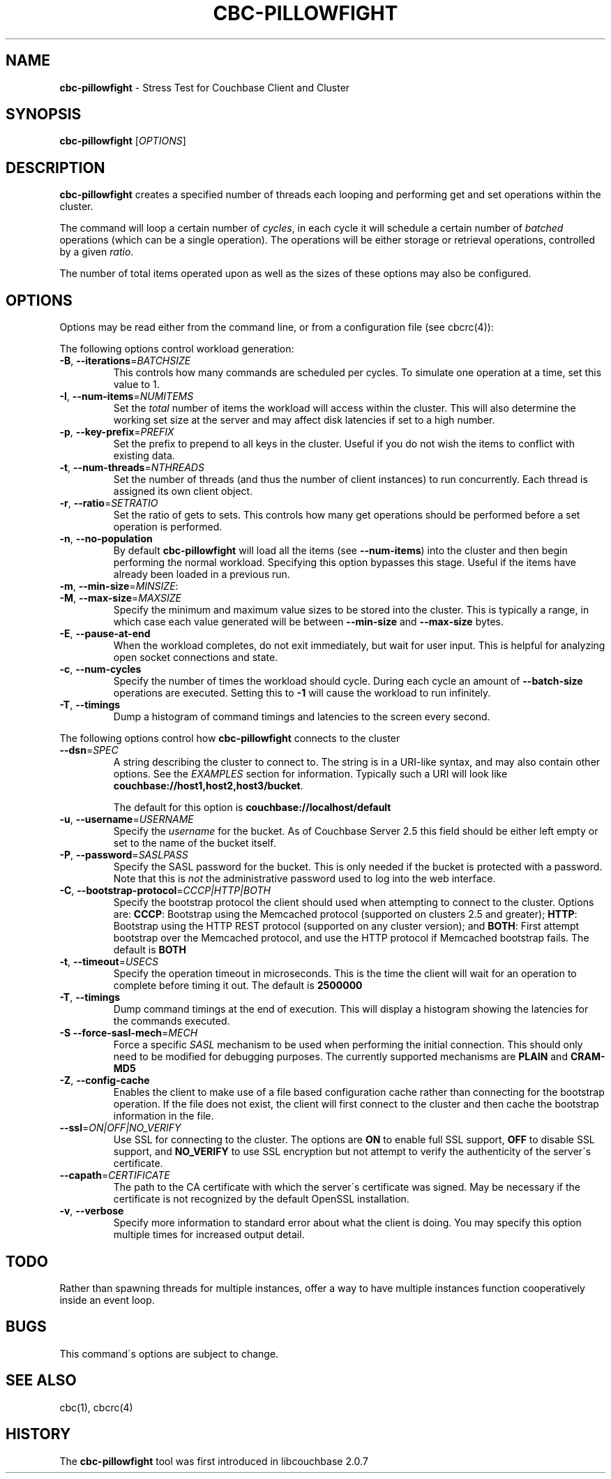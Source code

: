.\" generated with Ronn/v0.7.3
.\" http://github.com/rtomayko/ronn/tree/0.7.3
.
.TH "CBC\-PILLOWFIGHT" "1" "June 2014" "" ""
.
.SH "NAME"
\fBcbc\-pillowfight\fR \- Stress Test for Couchbase Client and Cluster
.
.SH "SYNOPSIS"
\fBcbc\-pillowfight\fR [\fIOPTIONS\fR]
.
.SH "DESCRIPTION"
\fBcbc\-pillowfight\fR creates a specified number of threads each looping and performing get and set operations within the cluster\.
.
.P
The command will loop a certain number of \fIcycles\fR, in each cycle it will schedule a certain number of \fIbatched\fR operations (which can be a single operation)\. The operations will be either storage or retrieval operations, controlled by a given \fIratio\fR\.
.
.P
The number of total items operated upon as well as the sizes of these options may also be configured\.
.
.SH "OPTIONS"
Options may be read either from the command line, or from a configuration file (see cbcrc(4)):
.
.P
The following options control workload generation:
.
.TP
\fB\-B\fR, \fB\-\-iterations\fR=\fIBATCHSIZE\fR
This controls how many commands are scheduled per cycles\. To simulate one operation at a time, set this value to 1\.
.
.TP
\fB\-I\fR, \fB\-\-num\-items\fR=\fINUMITEMS\fR
Set the \fItotal\fR number of items the workload will access within the cluster\. This will also determine the working set size at the server and may affect disk latencies if set to a high number\.
.
.TP
\fB\-p\fR, \fB\-\-key\-prefix\fR=\fIPREFIX\fR
Set the prefix to prepend to all keys in the cluster\. Useful if you do not wish the items to conflict with existing data\.
.
.TP
\fB\-t\fR, \fB\-\-num\-threads\fR=\fINTHREADS\fR
Set the number of threads (and thus the number of client instances) to run concurrently\. Each thread is assigned its own client object\.
.
.TP
\fB\-r\fR, \fB\-\-ratio\fR=\fISETRATIO\fR
Set the ratio of gets to sets\. This controls how many get operations should be performed before a set operation is performed\.
.
.TP
\fB\-n\fR, \fB\-\-no\-population\fR
By default \fBcbc\-pillowfight\fR will load all the items (see \fB\-\-num\-items\fR) into the cluster and then begin performing the normal workload\. Specifying this option bypasses this stage\. Useful if the items have already been loaded in a previous run\.
.
.TP
\fB\-m\fR, \fB\-\-min\-size\fR=\fIMINSIZE\fR:

.
.TP
\fB\-M\fR, \fB\-\-max\-size\fR=\fIMAXSIZE\fR
Specify the minimum and maximum value sizes to be stored into the cluster\. This is typically a range, in which case each value generated will be between \fB\-\-min\-size\fR and \fB\-\-max\-size\fR bytes\.
.
.TP
\fB\-E\fR, \fB\-\-pause\-at\-end\fR
When the workload completes, do not exit immediately, but wait for user input\. This is helpful for analyzing open socket connections and state\.
.
.TP
\fB\-c\fR, \fB\-\-num\-cycles\fR
Specify the number of times the workload should cycle\. During each cycle an amount of \fB\-\-batch\-size\fR operations are executed\. Setting this to \fB\-1\fR will cause the workload to run infinitely\.
.
.TP
\fB\-T\fR, \fB\-\-timings\fR
Dump a histogram of command timings and latencies to the screen every second\.
.
.P
The following options control how \fBcbc\-pillowfight\fR connects to the cluster
.
.TP
\fB\-\-dsn\fR=\fISPEC\fR
A string describing the cluster to connect to\. The string is in a URI\-like syntax, and may also contain other options\. See the \fIEXAMPLES\fR section for information\. Typically such a URI will look like \fBcouchbase://host1,host2,host3/bucket\fR\.
.
.IP
The default for this option is \fBcouchbase://localhost/default\fR
.
.TP
\fB\-u\fR, \fB\-\-username\fR=\fIUSERNAME\fR
Specify the \fIusername\fR for the bucket\. As of Couchbase Server 2\.5 this field should be either left empty or set to the name of the bucket itself\.
.
.TP
\fB\-P\fR, \fB\-\-password\fR=\fISASLPASS\fR
Specify the SASL password for the bucket\. This is only needed if the bucket is protected with a password\. Note that this is \fInot\fR the administrative password used to log into the web interface\.
.
.TP
\fB\-C\fR, \fB\-\-bootstrap\-protocol\fR=\fICCCP|HTTP|BOTH\fR
Specify the bootstrap protocol the client should used when attempting to connect to the cluster\. Options are: \fBCCCP\fR: Bootstrap using the Memcached protocol (supported on clusters 2\.5 and greater); \fBHTTP\fR: Bootstrap using the HTTP REST protocol (supported on any cluster version); and \fBBOTH\fR: First attempt bootstrap over the Memcached protocol, and use the HTTP protocol if Memcached bootstrap fails\. The default is \fBBOTH\fR
.
.TP
\fB\-t\fR, \fB\-\-timeout\fR=\fIUSECS\fR
Specify the operation timeout in microseconds\. This is the time the client will wait for an operation to complete before timing it out\. The default is \fB2500000\fR
.
.TP
\fB\-T\fR, \fB\-\-timings\fR
Dump command timings at the end of execution\. This will display a histogram showing the latencies for the commands executed\.
.
.TP
\fB\-S\fR \fB\-\-force\-sasl\-mech\fR=\fIMECH\fR
Force a specific \fISASL\fR mechanism to be used when performing the initial connection\. This should only need to be modified for debugging purposes\. The currently supported mechanisms are \fBPLAIN\fR and \fBCRAM\-MD5\fR
.
.TP
\fB\-Z\fR, \fB\-\-config\-cache\fR
Enables the client to make use of a file based configuration cache rather than connecting for the bootstrap operation\. If the file does not exist, the client will first connect to the cluster and then cache the bootstrap information in the file\.
.
.TP
\fB\-\-ssl\fR=\fION|OFF|NO_VERIFY\fR
Use SSL for connecting to the cluster\. The options are \fBON\fR to enable full SSL support, \fBOFF\fR to disable SSL support, and \fBNO_VERIFY\fR to use SSL encryption but not attempt to verify the authenticity of the server\'s certificate\.
.
.TP
\fB\-\-capath\fR=\fICERTIFICATE\fR
The path to the CA certificate with which the server\'s certificate was signed\. May be necessary if the certificate is not recognized by the default OpenSSL installation\.
.
.TP
\fB\-v\fR, \fB\-\-verbose\fR
Specify more information to standard error about what the client is doing\. You may specify this option multiple times for increased output detail\.
.
.SH "TODO"
Rather than spawning threads for multiple instances, offer a way to have multiple instances function cooperatively inside an event loop\.
.
.SH "BUGS"
This command\'s options are subject to change\.
.
.SH "SEE ALSO"
cbc(1), cbcrc(4)
.
.SH "HISTORY"
The \fBcbc\-pillowfight\fR tool was first introduced in libcouchbase 2\.0\.7
